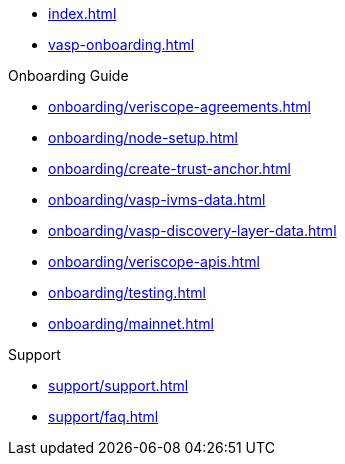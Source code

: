 
* xref:index.adoc[]
* xref:vasp-onboarding.adoc[]

.Onboarding Guide
* xref:onboarding/veriscope-agreements.adoc[]
* xref:onboarding/node-setup.adoc[]
* xref:onboarding/create-trust-anchor.adoc[]
* xref:onboarding/vasp-ivms-data.adoc[]
* xref:onboarding/vasp-discovery-layer-data.adoc[]
* xref:onboarding/veriscope-apis.adoc[]
* xref:onboarding/testing.adoc[]
* xref:onboarding/mainnet.adoc[]

.Support
* xref:support/support.adoc[]
* xref:support/faq.adoc[]